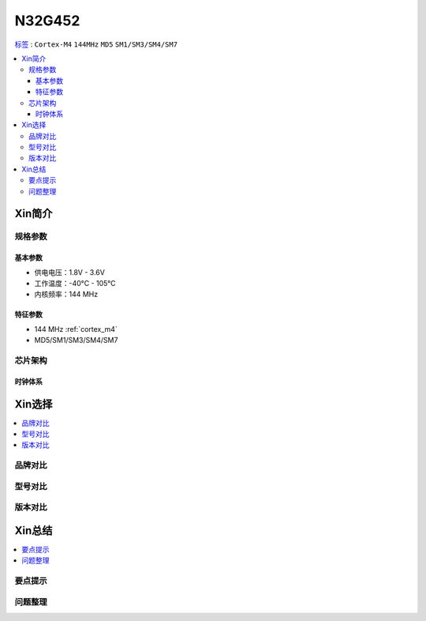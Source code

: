 
.. _n32g452:

N32G452
===============

`标签 <https://github.com/SoCXin/N32G452>`_ : ``Cortex-M4`` ``144MHz`` ``MD5`` ``SM1/SM3/SM4/SM7``


.. contents::
    :local:

Xin简介
-----------

.. image:: ./images/N32G452.png
    :target: https://www.nationstech.com/N32G452/

规格参数
~~~~~~~~~~~

基本参数
^^^^^^^^^^^

* 供电电压：1.8V - 3.6V
* 工作温度：-40°C - 105°C
* 内核频率：144 MHz

特征参数
^^^^^^^^^^^

* 144 MHz :ref:`cortex_m4`
* MD5/SM1/SM3/SM4/SM7


芯片架构
~~~~~~~~~~~


时钟体系
^^^^^^^^^^^

Xin选择
-----------
.. contents::
    :local:

品牌对比
~~~~~~~~~

型号对比
~~~~~~~~~

版本对比
~~~~~~~~~


Xin总结
--------------

.. contents::
    :local:

要点提示
~~~~~~~~~~~~~



问题整理
~~~~~~~~~~~~~


